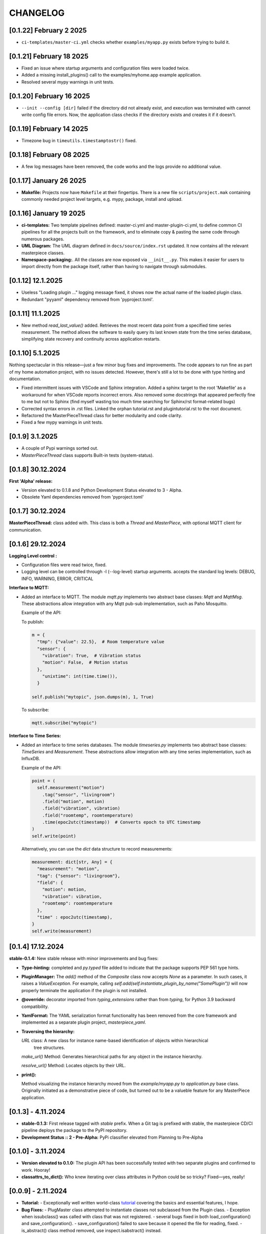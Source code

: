 CHANGELOG
=========

[0.1.22]  February 2 2025
--------------------------

* ``ci-templates/master-ci.yml`` checks whether ``examples/myapp.py`` exists before trying to build it. 



[0.1.21]  February 18 2025
--------------------------

* Fixed an issue where startup arguments and configuration files were loaded twice.

* Added a missing install_plugins() call to the examples/myhome.app example application.

* Resolved several mypy warnings in unit tests.





[0.1.20]  February 16 2025
--------------------------

* ``--init --config [dir]`` failed if the directory did not already exist, and execution was terminated with
  cannot write config file errors. Now, the application class checks if the directory exists and creates it if it doesn't.


[0.1.19]  February 14 2025
--------------------------

* Timezone bug in ``timeutils.timestamptostr()`` fixed.



[0.1.18]  February 08 2025
--------------------------

* A few log messages have been removed, the code works and  the logs provide no additional value.


[0.1.17]  January 26 2025
-------------------------

* **Makefile:** Projects now have ``Makefile`` at their fingertips. There is a new file ``scripts/project.mak`` containing 
  commonly needed project level targets, e.g. mypy, package, install and upload.


[0.1.16]  January 19 2025
-------------------------

* **ci-templates:** Two template pipelines defined: master-ci.yml and master-plugin-ci.yml, to define common 
  CI pipelines for all the projects built on the framework, and to eliminate copy & pasting the same code through
  numerous packages.
* **UML Diagram:** The UML diagram defined in ``docs/source/index.rst`` updated. It now contains all the relevant
  masterpiece classes.
* **Namespace-packaging:**. All the classes are now exposed via ``__init__.py``. This makes it easier for users
  to import directly from the package itself, rather than having to navigate through submodules.


[0.1.12]  12.1.2025
-------------------

* Useless "Loading plugin ..." logging message fixed, it shows now the actual name of the loaded plugin class.
* Redundant "pyyaml" dependency removed from 'pyproject.toml'.



[0.1.11]  11.1.2025
-------------------

* New method `read_last_value()` added. Retrieves the most recent data point from a specified
  time series measurement. The method allows the software to easily query its last known state
  from the time series database, simplifying state recovery and continuity 
  across application restarts.



[0.1.10]  5.1.2025
------------------

Nothing spectacular in this release—just a few minor bug fixes and improvements. The code appears to run
fine as part of my home automation project, with no issues detected. However, there's still a lot to be done
with type hinting and documentation.

* Fixed intermittent issues with VSCode and Sphinx integration. Added a sphinx target to the root 'Makefile'
  as a workaround for when VSCode reports incorrect errors. Also removed some docstrings that appeared
  perfectly fine to me but not to Sphinx (find myself wasting too much time searching for Sphinx/rst format-related bugs)
* Corrected syntax errors in .rst files. Linked the orphan tutorial.rst and plugintutorial.rst to the root document.
* Refactored the MasterPieceThread class for better modularity and code clarity.
* Fixed a few mypy warnings in unit tests.




[0.1.9]  3.1.2025
-----------------

* A couple of Pypi warnings sorted out.
* `MasterPieceThread` class supports Built-in tests (system-status).


[0.1.8]  30.12.2024
-------------------

**First 'Alpha' release:**

- Version elevated to 0.1.8 and Python Development Status elevated to 3 - Alpha.
- Obsolete Yaml dependencies removed from 'pyproject.toml'


[0.1.7]  30.12.2024
-------------------

**MasterPieceThread:** class added with. This class is both a `Thread` and  `MasterPiece`, with
optional MQTT client for communication.



[0.1.6]  29.12.2024
-------------------

**Logging Level control :**

- Configuration files were read twice, fixed.

- Logging level can be controlled through -l (--log-level) startup arguments. accepts the
  standard log levels: DEBUG, INFO, WARNING, ERROR, CRITICAL



**Interface to MQTT:**

- Added an interface to MQTT. The module `mqtt.py` implements two abstract base classes: `Mqtt` and `MqttMsg`.
  These abstractions allow integration with any Mqtt pub-sub implementation, such as Paho Mosquitto.

  Example of the API:

  To publish:

  .. code-block:: python

    m = {
      "tmp": {"value": 22.5},  # Room temperature value
      "sensor": {
        "vibration": True,  # Vibration status
        "motion": False,  # Motion status
      },
        "unixtime": int(time.time()),
      }

    self.publish("mytopic", json.dumps(m), 1, True)

  To subscribe:

  .. code-block:: python

    mqtt.subscribe("mytopic")


**Interface to Time Series:**

- Added an interface to time series databases. The module `timeseries.py` implements two abstract base classes:
  `TimeSeries` and `Measurement`. These abstractions allow integration with any time series implementation, such as InfluxDB.

  Example of the API:

  .. code-block:: python

    point = (
      self.measurement("motion")
        .tag("sensor", "livingroom")
        .field("motion", motion)
        .field("vibration", vibration)
        .field("roomtemp", roomtemperature)
        .time(epoc2utc(timestamp))  # Converts epoch to UTC timestamp
    )
    self.write(point)

  Alternatively, you can use the `dict` data structure to record measurements:

  .. code-block:: python

    measurement: dict[str, Any] = {
      "measurement": "motion",
      "tag": {"sensor": "livingroom"},
      "field": {
        "motion": motion,
        "vibration": vibration,
        "roomtemp": roomtemperature
      },
      "time" : epoc2utc(timestamp),
    }
    self.write(measurement)



[0.1.4]  17.12.2024
-------------------

**stable-0.1.4:** New stable release with minor improvements and bug fixes:

- **Type-hinting:** completed and `py.typed` file added to indicate 
  that the package supports PEP 561 type hints.

- **PluginManager:** The `add()` method of the `Composite` class now accepts `None` as
  a parameter. In such cases, it raises a `ValueException`.
  For example, calling `self.add(self.instantiate_plugin_by_name("SomePlugin"))` will
  now properly terminate the application if the plugin is not installed.

- **@override:** decorator imported from `typing_extensions` rather than from `typing`,
  for Python 3.9 backward compatibility.

- **YamlFormat:** The YAML serialization format functionality has been removed from the core framework
  and implemented as a separate plugin project, `masterpiece_yaml`.

- **Traversing the hierarchy:**

  `URL` class: A new class for instance name-based identification of objects within hierarchical
    tree structures.

  `make_url()` Method: Generates hierarchical paths for any object in the instance hierarchy.

  `resolve_url()` Method: Locates objects by their URL.

- **print():**

  Method visualizing the instance hierarchy moved from the `example/myapp.py` to `application.py` base class. Originally initiated as a demonstrative piece of code, but turned out to be a valueble feature for any MasterPiece application.



[0.1.3] - 4.11.2024
-------------------

- **stable-0.1.3:** First release tagged with `stable` prefix. When a Git tag is prefixed
  with stable, the masterpiece CD/CI pipeline deploys the package to the PyPI repository.

- **Development Status :: 2 - Pre-Alpha:** PyPi classifier elevated from Planning to Pre-Alpha


[0.1.0] - 3.11.2024
-------------------

- **Version elevated to 0.1.0:** The plugin API has been successfully tested with two separate plugins 
  and confirmed to work. Hooray!

- **classattrs_to_dict():** Who knew iterating over class attributes in Python could be so tricky? 
  Fixed—yes, really!


[0.0.9] - 2.11.2024
-------------------
- **Tutorial:** - Exceptionally well written world-class `tutorial <docs/source/tutorial.rst>`_
  covering the basics and essential features, I hope.

- **Bug Fixes:** 
  - PlugMaster class attempted to instantiate classes not subclassed from the Plugin class. 
  - Exception when issubclass() was called with class that was not registered.
  - several bugs fixed in both load_configuration() and save_configuration().
  - save_configuration() failed to save because it opened the file for reading, fixed.
  - is_abstract() class method removed, use inspect.isabstract() instead.


[0.0.7] - 1st 11.2024
---------------------

- **Milestone Achieved**: Despite the modest version increment, this release 
  brings substantial structural, architectural, and functional improvements. 
  With the release of version 0.0.7, I’ve completed my first two major milestones 
  for the project — definitely a cause for celebration!

- **Directory Structure Finalized**: Removed the ``core`` directory; all
  classes are now organized under ``masterpiece/masterpiece/*.py``.
  (Feeling like I’m evolving from a C++ boomer to a proper Pythonista!)

- **@classproperty**: A decorator class implemented as a replacement 
  for Python's decision to deprecate the combination of ``@classmethod`` and 
  ``@property``. This decorator addresses the fundamental principle of object-oriented 
  programming: any software is essentially composed of code and data (attributes 
  and methods), which can be either class-specific or instance-specific. Given this, 
  it is logical to have `@property` for instance-specific attributes and 
  `@classproperty` for class-specific attributes.

- **Serialization API Finalized**: Decoupled hard-coded JSON serialization,
  implementing it as a separate ``JsonFormat`` class. This is the default
  serialization format for the ``Application`` class decoupling also the format
  from the stream: any data can be formatted to any stream.

- **YamlFormat Added**: Implemented YAML serialization format, which can be selected
  with the startup option ``--application_serialization_form YamlFormat``.

- **Logging Improved**: Supports both class and instance methods, enabling
  both ``Foo.log_error(...)`` and ``foo.error(...)`` syntax.

- **Unit Tests Enhanced**: Coverage significantly improved, now reaching
  approximately 90%.



[0.0.6] - 26.10.2024
--------------------

- **Code and Data Decoupling**: Hardcoded `print()` methods have been removed
  from core classes and re-implemented using the new `do()` method.

- **ArgMaestro**: A class for fully automated class attribute initialization
  through startup arguments. Allows any public class attribute to be
  initialized using the `--classname_attributename [value]` convention.
  The class name is admittedly ridiculous, consider changing it.

- **Unit Test Coverage Improved**: Unit tests have been enhanced to a level
  where they provide meaningful test coverage.

- **Logging Typos Fixed**: All strings have been proofread and typos corrected.


[0.0.5] - 20.10.2024
--------------------

- **New startup argument --init**: If given, all classes in the application
  will create configuration files for their class attributes, if those files
  don't already exist. These configuration files allow users to define custom
  values for all public class attributes.

- **Rotating Logs**: The FileHandler has been replaced with
  TimedRotatingFileHandler, initialized with parameters `when='midnight'`,
  `interval=1`, and `backupCount=7` to rotate the log file daily and keep 7
  backup files. This change resolves the issue of log files growing
  indefinitely, which could eventually lead to the system running out of
  disk space.

- **Documentation Refactored**: All .rst files have been moved from Sphinx's
  docs/source directory to the project root folder for GitLab compatibility.

- **Time Functions**: The methods `epoc2utc()`, `timestamp()`, `epoc2utc()`
  and a few others removed. These were not actually methods of the Masterpiece
  class since they did not require any instance attributes. More importantly,
  this change aims to keep the Masterpiece framework focused on its core
  functionality.


[0.0.4] - October 18, 2024
--------------------------

- **MasterPiece**: Undefined class attribute `_class_id`, added.
- **MetaMasterPiece Refactored**: Replaced with a more lightweight
  `__init_subclass__()` solution, with special thanks to Mahi for his
  contribution.
- **Plugin Class Abstracted**: The plugin class is now subclassed from `ABC`
  to formally implement an abstract base class.
- **Pylint Warnings Resolved**: Fixed issues such as long lines, which have
  been split for better readability.
- **Docstrings Improved**: Added more comprehensive documentation with a
  professional tone for several methods.


[0.0.3] - October 12, 2024
--------------------------

- **From C++ boomer to Python professional**: Directory structure simplified:

  - `src` folder removed
  - `masterpiece/base` folder renamed to `masterpiece/core`
  - `plugins` folder moved outside the project, will be implemented as a
    separate project (one project - one repository principle)
  - Minor additions and improvements to Docstrings.


[0.0.2] - October 10, 2024
--------------------------

- **GitLab Ready**: Revised documentation tone slightly to reflect a more
  professional and serious nature. Removed excessive humor that may have
  detracted from the perceived professionalism of the toolkit.


[0.0.1] - August 4, 2024
------------------------

Pip release with Python pip package uploaded.

New Features and Improvements:

- **Trademark**: Cool (not?) slogan: Masterpiece - Quite a piece of work
- **Plugin API**: Enhanced the plugin API with two classes: `Plugin` and
  `PlugMaster` with compatibility with Python versions 3.8 and later.
  The most recent version tested is 3.12.
- **Meta-Class Automation**: Per-class bureaucracy automated using Python's
  meta-class concept.
- **Folder Structure**: Redesigned for future expansion. There is now separate
  root folders for core and plugin modules.
- **Base Class**: Added new base class for MasterPiece applications in
  `base/application.py`.
- **Example Application**: Added `examples/myhome.py` to demonstrate the
  general structure of MasterPiece applications.
- **Startup Argument Parsing**: Added API for parsing startup arguments.
- **Serialization API**: Fully featured serialization with backward
  compatibility support implemented.
- **Documentation**: Added comprehensive docstrings to numerous classes,
  aiming for fully documented professional Python code.
- **Type Annotations**: Added type annotations to numerous previously
  non-typed method arguments, moving towards a fully typed Python code.
- **Sphinx conf.py**: Created default Sphinx `conf.py` file in the
  `masterpiece/sphinx` folder.
- **Bug Fixes and Improvements**:

  - Added `encoding="utf-8"` to `open()` calls
  - Added `exclude __pycache__` to MANIFEST.in, to avoid including the folders
    with the setup.


[0.0.0] - May 31, 2024
----------------------

Initial, private release (minimal set of classes unified from the RTE and
JUHAM Python applications).

- **Base Class Draft**: Initial version of the `MasterPiece` and `Composite`
  classes.
- **Python Packaging**: Python package infrastructure setup using
  `pyproject.toml`, installable via pip.
- **Documentation**:

  - Added LICENSE, README, and other standard files in .rst format.
  - Developer documentation autogenerated with Sphinx toolset. Support for
    Doxygen dropped.
- **Project Name**: Named the project 'MasterPiece™', with a note that 'M'
  currently stands for mission rather than masterpiece.
- **Miscellaneous**: Some unconventional use of the Python programming
  language.
